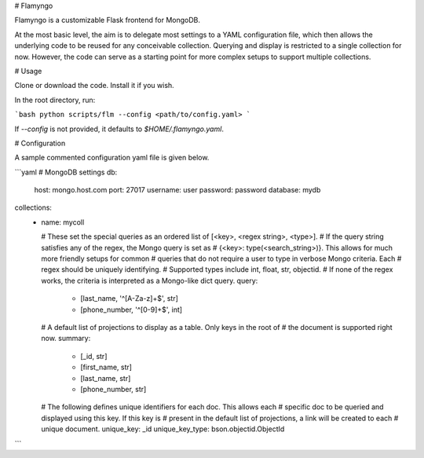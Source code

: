 # Flamyngo

Flamyngo is a customizable Flask frontend for MongoDB.

At the most basic level, the aim is to delegate most settings to a YAML
configuration file, which then allows the  underlying code to be reused for
any conceivable collection. Querying and display is restricted to a single
collection for now. However, the code can serve as a starting point for more
complex setups to support multiple collections.

# Usage

Clone or download the code. Install it if you wish.

In the root directory, run:

```bash
python scripts/flm --config <path/to/config.yaml>
```

If `--config` is not provided, it defaults to `$HOME/.flamyngo.yaml`.

# Configuration

A sample commented configuration yaml file is given below.

```yaml
# MongoDB settings
db:
  host: mongo.host.com
  port: 27017
  username: user
  password: password
  database: mydb

collections:
  -
    name: mycoll

    # These set the special queries as an ordered list of [<key>, <regex string>, <type>].
    # If the query string satisfies any of the regex, the Mongo query is set as
    # {<key>: type(<search_string>)}. This allows for much more friendly setups for common
    # queries that do not require a user to type in verbose Mongo criteria. Each
    # regex should be uniquely identifying.
    # Supported types include int, float, str, objectid.
    # If none of the regex works, the criteria is interpreted as a Mongo-like dict query.
    query:
      - [last_name, '^[A-Za-z]+$', str]
      - [phone_number, '^[0-9]+$', int]

    # A default list of projections to display as a table. Only keys in the root of
    # the document is supported right now.
    summary:
      - [_id, str]
      - [first_name, str]
      - [last_name, str]
      - [phone_number, str]

    # The following defines unique identifiers for each doc. This allows each
    # specific doc to be queried and displayed using this key. If this key is
    # present in the default list of projections, a link will be created to each
    # unique document.
    unique_key: _id
    unique_key_type: bson.objectid.ObjectId
```


